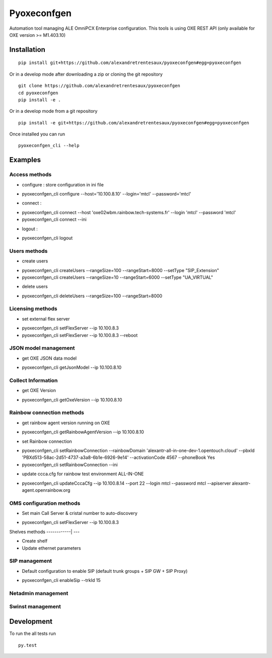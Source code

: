 ============
Pyoxeconfgen
============

Automation tool managing ALE OmniPCX Enterprise configuration. This tools is using OXE REST API (only available for OXE version >= M1.403.10)

Installation
============

::

    pip install git+https://github.com/alexandretrentesaux/pyoxeconfgen#egg=pyoxeconfgen

Or in a develop mode after downloading a zip or cloning the git repository ::

    git clone https://github.com/alexandretrentesaux/pyoxeconfgen
    cd pyoxeconfgen
    pip install -e .

Or in a develop mode from a git repository ::

    pip install -e git+https://github.com/alexandretrentesaux/pyoxeconfgen#egg=pyoxeconfgen

Once installed you can run ::

 pyoxeconfgen_cli --help

Examples
========

Access methods
--------------

* configure : store configuration in ini file

+ pyoxeconfgen_cli configure --host='10.100.8.10' --login='mtcl' --password='mtcl'


* connect :

+ pyoxeconfgen_cli connect --host 'oxe02wbm.rainbow.tech-systems.fr' --login 'mtcl' --password 'mtcl'
+ pyoxeconfgen_cli connect --ini


* logout :

+ pyoxeconfgen_cli logout



Users methods
-------------

* create users

+ pyoxeconfgen_cli createUsers --rangeSize=100 --rangeStart=8000 --setType "SIP_Extension"
+ pyoxeconfgen_cli createUsers --rangeSize=10 --rangeStart=6000 --setType "UA_VIRTUAL"


* delete users

+ pyoxeconfgen_cli deleteUsers --rangeSize=100 --rangeStart=8000



Licensing methods
-----------------

* set external flex server

+ pyoxeconfgen_cli setFlexServer --ip 10.100.8.3
+ pyoxeconfgen_cli setFlexServer --ip 10.100.8.3 --reboot



JSON model management
---------------------

* get OXE JSON data model

+ pyoxeconfgen_cli getJsonModel --ip 10.100.8.10



Collect Information
-------------------

* get OXE Version

+ pyoxeconfgen_cli getOxeVersion --ip 10.100.8.10



Rainbow connection methods
--------------------------

* get rainbow agent version running on OXE

+ pyoxeconfgen_cli getRainbowAgentVersion --ip 10.100.8.10


* set Rainbow connection

+ pyoxeconfgen_cli setRainbowConnection --rainbowDomain 'alexantr-all-in-one-dev-1.opentouch.cloud' --pbxId 'PBXd513-58ac-2d51-4737-a3a8-6b1e-6926-9e14' --activationCode 4567 --phoneBook Yes
+ pyoxeconfgen_cli setRainbowConnection --ini


* update ccca.cfg for rainbow test environment ALL-IN-ONE

+ pyoxeconfgen_cli updateCccaCfg --ip 10.100.8.14 --port 22 --login mtcl --password mtcl --apiserver alexantr-agent.openrainbow.org



OMS configuration methods
-------------------------

* Set main Call Server & cristal number to auto-discovery

+ pyoxeconfgen_cli setFlexServer --ip 10.100.8.3



Shelves methods
------------| ---

* Create shelf

* Update ethernet parameters



SIP management
--------------

* Default configuration to enable SIP (default trunk groups + SIP GW + SIP Proxy)

+ pyoxeconfgen_cli enableSip --trkId 15



Netadmin management
-------------------


Swinst management
-----------------



Development
===========

To run the all tests run ::

    py.test

